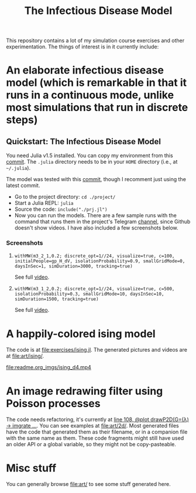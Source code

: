 #+TITLE: The Infectious Disease Model

This repository contains a lot of my simulation course exercises and other experimentation. The things of interest is in it currently include:

* An elaborate infectious disease model (which is remarkable in that it runs in a continuous mode, unlike most simulations that run in discrete steps)

** Quickstart: The Infectious Disease Model

You need Julia v1.5 installed. You can copy my environment from this [[https://github.com/NightMachinary/.shells/tree/0227fb3a76f963137b6c21834ba391d673ce8053/.julia/environments/v1.5][commit]]. The =.julia= directory needs to be in your =HOME= directory (i.e., at =~/.julia=).

The model was tested with this [[https://github.com/batbone/stochastic/tree/b93f081a29d3ca6828fa817c0017ae8b12d6e362][commit]], though I recomment just using the latest commit.

- Go to the project directory:
  ~cd ./project/~
- Start a Julia REPL:
  ~julia~
- Source the code:
  ~include("./prj.jl")~
- Now you can run the models. There are a few sample runs with the command that runs them in the project's Telegram [[https://t.me/InfectiousModel][channel]], since Github doesn't show videos. I have also included a few screenshots below.

*** Screenshots
**** ~withMW(m3_2_1,0.2; discrete_opt=1//24, visualize=true, c=100, initialPeople=gp_H_dV, isolationProbability=0.9, smallGridMode=0, daysInSec=1, simDuration=3000, tracking=true)~

See full [[https://t.me/InfectiousModel/71][video]].

[[file:readme.org_imgs/20200817_170159_YrPf7a.png]]
[[file:readme.org_imgs/20200817_170215_9mnH1i.png]]

**** ~withMW(m3_1_2,0.2; discrete_opt=1//24, visualize=true, c=500, isolationProbability=0.3, smallGridMode=10, daysInSec=10, simDuration=1500, tracking=true)~

See full [[https://t.me/InfectiousModel/68][video]].

[[file:readme.org_imgs/mpv-shot0001.jpg]]
[[file:readme.org_imgs/20200817_170448_0pvUbq.png]]

* A happily-colored ising model

The code is at [[file:exercises/ising.jl]]. The generated pictures and videos are at [[file:art/ising/]].

# Github can't parse `"`, or space, or prob a thousand other things ...
# [[file:art/ising/flashReverse/animateising(colormap="D4",initsleep=1,framesleep=0.15)_H265_ising_(strongest).mp4]]

[[file:readme.org_imgs/ising_d4.mp4]]

[[file:art/ising/d4_rev.png]]

[[file:art/ising/intense_pink.png]]

* An image redrawing filter using Poisson processes

The code needs refactoring, it's currently at [[file:jo3/pprocessTest.jl][line 108, @plot drawP2D(G=(λ) -> imgrate ...]]. You can see examples at [[file:art/2d/]]. Most generated files have the code that generated them as their filename, or in a companion file with the same name as them. These code fragments might still have used an older API or a global variable, so they might not be copy-pasteable.

[[file:readme.org_imgs/20200817_181209_T1fIpC.png]]

[[file:readme.org_imgs/20200817_181229_8ZwVZQ.png]]

[[file:readme.org_imgs/20200817_181039_EHCgcR.png]]

[[file:readme.org_imgs/20200817_182034_zli1Dr.png]]

[[file:readme.org_imgs/20200817_180422_Ps0b2O.png]]

[[file:readme.org_imgs/20200817_180544_HUj7eO.png]]

* Misc stuff

You can generally browse [[file:art/]] to see some stuff generated here.

[[file:art/S2.png]]

[[file:art/photo_2020-04-26_02-58-12.jpg]]

[[file:art/S1_Eye_C1.png]]

[[file:art/photo_2020-04-26_02-58-21.jpg]]

[[file:art/stair/seismic.png]]

[[file:art/triangles/flag.png]]

[[file:art/photo_2020-04-26_02-58-17.jpg]]
